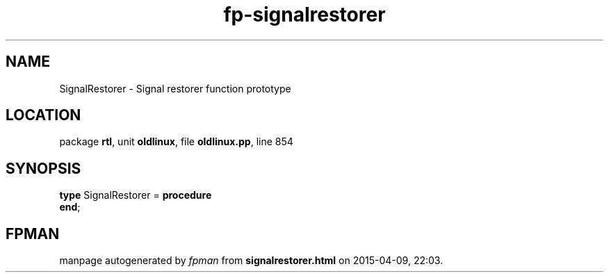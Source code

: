 .\" file autogenerated by fpman
.TH "fp-signalrestorer" 3 "2014-03-14" "fpman" "Free Pascal Programmer's Manual"
.SH NAME
SignalRestorer - Signal restorer function prototype
.SH LOCATION
package \fBrtl\fR, unit \fBoldlinux\fR, file \fBoldlinux.pp\fR, line 854
.SH SYNOPSIS
\fBtype\fR SignalRestorer = \fBprocedure\fR
.br
\fBend\fR;
.SH FPMAN
manpage autogenerated by \fIfpman\fR from \fBsignalrestorer.html\fR on 2015-04-09, 22:03.

